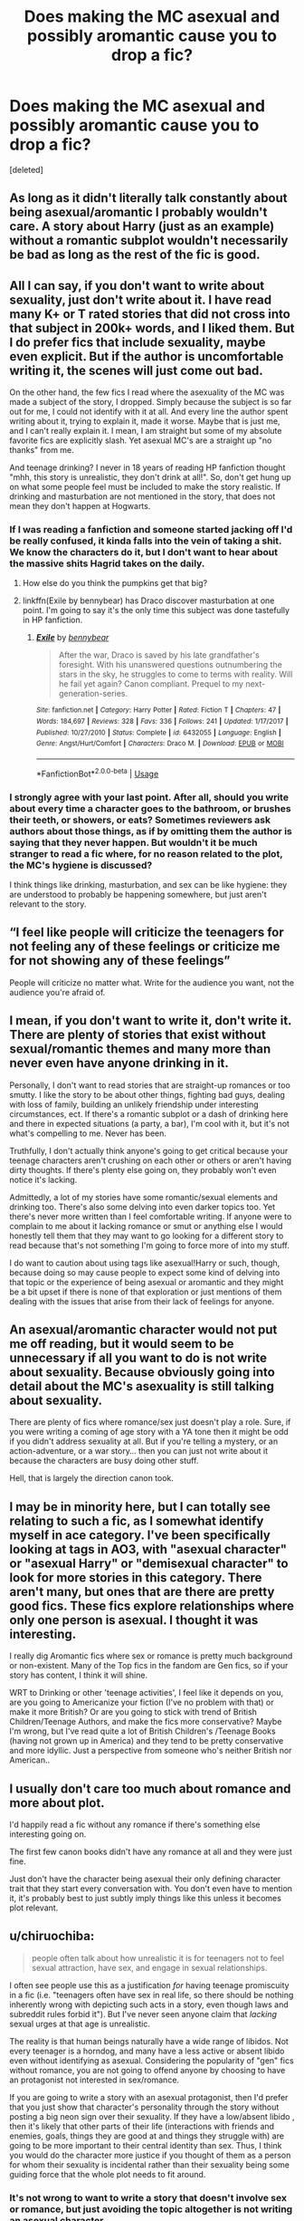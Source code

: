 #+TITLE: Does making the MC asexual and possibly aromantic cause you to drop a fic?

* Does making the MC asexual and possibly aromantic cause you to drop a fic?
:PROPERTIES:
:Score: 36
:DateUnix: 1565301008.0
:DateShort: 2019-Aug-09
:FlairText: Discussion
:END:
[deleted]


** As long as it didn't literally talk constantly about being asexual/aromantic I probably wouldn't care. A story about Harry (just as an example) without a romantic subplot wouldn't necessarily be bad as long as the rest of the fic is good.
:PROPERTIES:
:Author: the__pov
:Score: 27
:DateUnix: 1565311043.0
:DateShort: 2019-Aug-09
:END:


** All I can say, if you don't want to write about sexuality, just don't write about it. I have read many K+ or T rated stories that did not cross into that subject in 200k+ words, and I liked them. But I do prefer fics that include sexuality, maybe even explicit. But if the author is uncomfortable writing it, the scenes will just come out bad.

On the other hand, the few fics I read where the asexuality of the MC was made a subject of the story, I dropped. Simply because the subject is so far out for me, I could not identify with it at all. And every line the author spent writing about it, trying to explain it, made it worse. Maybe that is just me, and I can't really explain it. I mean, I am straight but some of my absolute favorite fics are explicitly slash. Yet asexual MC's are a straight up "no thanks" from me.

And teenage drinking? I never in 18 years of reading HP fanfiction thought "mhh, this story is unrealistic, they don't drink at all!". So, don't get hung up on what some people feel must be included to make the story realistic. If drinking and masturbation are not mentioned in the story, that does not mean they don't happen at Hogwarts.
:PROPERTIES:
:Author: Blubberinoo
:Score: 54
:DateUnix: 1565302807.0
:DateShort: 2019-Aug-09
:END:

*** If I was reading a fanfiction and someone started jacking off I'd be really confused, it kinda falls into the vein of taking a shit. We know the characters do it, but I don't want to hear about the massive shits Hagrid takes on the daily.
:PROPERTIES:
:Author: Lucker1
:Score: 38
:DateUnix: 1565310167.0
:DateShort: 2019-Aug-09
:END:

**** How else do you think the pumpkins get that big?
:PROPERTIES:
:Author: SirGlaurung
:Score: 15
:DateUnix: 1565330947.0
:DateShort: 2019-Aug-09
:END:


**** linkffn(Exile by bennybear) has Draco discover masturbation at one point. I'm going to say it's the only time this subject was done tastefully in HP fanfiction.
:PROPERTIES:
:Author: AreYouOKAni
:Score: 1
:DateUnix: 1565534155.0
:DateShort: 2019-Aug-11
:END:

***** [[https://www.fanfiction.net/s/6432055/1/][*/Exile/*]] by [[https://www.fanfiction.net/u/833356/bennybear][/bennybear/]]

#+begin_quote
  After the war, Draco is saved by his late grandfather's foresight. With his unanswered questions outnumbering the stars in the sky, he struggles to come to terms with reality. Will he fail yet again? Canon compliant. Prequel to my next-generation-series.
#+end_quote

^{/Site/:} ^{fanfiction.net} ^{*|*} ^{/Category/:} ^{Harry} ^{Potter} ^{*|*} ^{/Rated/:} ^{Fiction} ^{T} ^{*|*} ^{/Chapters/:} ^{47} ^{*|*} ^{/Words/:} ^{184,697} ^{*|*} ^{/Reviews/:} ^{328} ^{*|*} ^{/Favs/:} ^{336} ^{*|*} ^{/Follows/:} ^{241} ^{*|*} ^{/Updated/:} ^{1/17/2017} ^{*|*} ^{/Published/:} ^{10/27/2010} ^{*|*} ^{/Status/:} ^{Complete} ^{*|*} ^{/id/:} ^{6432055} ^{*|*} ^{/Language/:} ^{English} ^{*|*} ^{/Genre/:} ^{Angst/Hurt/Comfort} ^{*|*} ^{/Characters/:} ^{Draco} ^{M.} ^{*|*} ^{/Download/:} ^{[[http://www.ff2ebook.com/old/ffn-bot/index.php?id=6432055&source=ff&filetype=epub][EPUB]]} ^{or} ^{[[http://www.ff2ebook.com/old/ffn-bot/index.php?id=6432055&source=ff&filetype=mobi][MOBI]]}

--------------

*FanfictionBot*^{2.0.0-beta} | [[https://github.com/tusing/reddit-ffn-bot/wiki/Usage][Usage]]
:PROPERTIES:
:Author: FanfictionBot
:Score: 1
:DateUnix: 1565534172.0
:DateShort: 2019-Aug-11
:END:


*** I strongly agree with your last point. After all, should you write about every time a character goes to the bathroom, or brushes their teeth, or showers, or eats? Sometimes reviewers ask authors about those things, as if by omitting them the author is saying that they never happen. But wouldn't it be much stranger to read a fic where, for no reason related to the plot, the MC's hygiene is discussed?

I think things like drinking, masturbation, and sex can be like hygiene: they are understood to probably be happening somewhere, but just aren't relevant to the story.
:PROPERTIES:
:Author: Locked_Key
:Score: 10
:DateUnix: 1565306403.0
:DateShort: 2019-Aug-09
:END:


** “I feel like people will criticize the teenagers for not feeling any of these feelings or criticize me for not showing any of these feelings”

People will criticize no matter what. Write for the audience you want, not the audience you're afraid of.
:PROPERTIES:
:Score: 11
:DateUnix: 1565311876.0
:DateShort: 2019-Aug-09
:END:


** I mean, if you don't want to write it, don't write it. There are plenty of stories that exist without sexual/romantic themes and many more than never even have anyone drinking in it.

Personally, I don't want to read stories that are straight-up romances or too smutty. I like the story to be about other things, fighting bad guys, dealing with loss of family, building an unlikely friendship under interesting circumstances, ect. If there's a romantic subplot or a dash of drinking here and there in expected situations (a party, a bar), I'm cool with it, but it's not what's compelling to me. Never has been.

Truthfully, I don't actually think anyone's going to get critical because your teenage characters aren't crushing on each other or others or aren't having dirty thoughts. If there's plenty else going on, they probably won't even notice it's lacking.

Admittedly, a lot of my stories have some romantic/sexual elements and drinking too. There's also some delving into even darker topics too. Yet there's never more written than I feel comfortable writing. If anyone were to complain to me about it lacking romance or smut or anything else I would honestly tell them that they may want to go looking for a different story to read because that's not something I'm going to force more of into my stuff.

I do want to caution about using tags like asexual!Harry or such, though, because doing so may cause people to expect some kind of delving into that topic or the experience of being asexual or aromantic and they might be a bit upset if there is none of that exploration or just mentions of them dealing with the issues that arise from their lack of feelings for anyone.
:PROPERTIES:
:Author: Lucylouluna
:Score: 10
:DateUnix: 1565306529.0
:DateShort: 2019-Aug-09
:END:


** An asexual/aromantic character would not put me off reading, but it would seem to be unnecessary if all you want to do is not write about sexuality. Because obviously going into detail about the MC's asexuality is still talking about sexuality.

There are plenty of fics where romance/sex just doesn't play a role. Sure, if you were writing a coming of age story with a YA tone then it might be odd if you didn't address sexuality at all. But if you're telling a mystery, or an action-adventure, or a war story... then you can just not write about it because the characters are busy doing other stuff.

Hell, that is largely the direction canon took.
:PROPERTIES:
:Author: Taure
:Score: 13
:DateUnix: 1565331443.0
:DateShort: 2019-Aug-09
:END:


** I may be in minority here, but I can totally see relating to such a fic, as I somewhat identify myself in ace category. I've been specifically looking at tags in AO3, with "asexual character" or "asexual Harry" or "demisexual character" to look for more stories in this category. There aren't many, but ones that are there are pretty good fics. These fics explore relationships where only one person is asexual. I thought it was interesting.

I really dig Aromantic fics where sex or romance is pretty much background or non-existent. Many of the Top fics in the fandom are Gen fics, so if your story has content, I think it will shine.

WRT to Drinking or other 'teenage activities', I feel like it depends on you, are you going to Americanize your fiction (I've no problem with that) or make it more British? Or are you going to stick with trend of British Children/Teenage Authors, and make the fics more conservative? Maybe I'm wrong, but I've read quite a lot of British Children's /Teenage Books (having not grown up in America) and they tend to be pretty conservative and more idyllic. Just a perspective from someone who's neither British nor American..
:PROPERTIES:
:Score: 18
:DateUnix: 1565303320.0
:DateShort: 2019-Aug-09
:END:


** I usually don't care too much about romance and more about plot.

I'd happily read a fic without any romance if there's something else interesting going on.

The first few canon books didn't have any romance at all and they were just fine.

Just don't have the character being asexual their only defining character trait that they start every conversation with. You don't even have to mention it, it's probably best to just subtly imply things like this unless it becomes plot relevant.
:PROPERTIES:
:Author: 15_Redstones
:Score: 9
:DateUnix: 1565310527.0
:DateShort: 2019-Aug-09
:END:


** u/chiruochiba:
#+begin_quote
  people often talk about how unrealistic it is for teenagers not to feel sexual attraction, have sex, and engage in sexual relationships.
#+end_quote

I often see people use this as a justification /for/ having teenage promiscuity in a fic (i.e. "teenagers often have sex in real life, so there should be nothing inherently wrong with depicting such acts in a story, even though laws and subreddit rules forbid it"). But I've never seen anyone claim that /lacking/ sexual urges at that age is unrealistic.

The reality is that human beings naturally have a wide range of libidos. Not every teenager is a horndog, and many have a less active or absent libido even without identifying as asexual. Considering the popularity of "gen" fics without romance, you are not going to offend anyone by choosing to have an protagonist not interested in sex/romance.

If you are going to write a story with an asexual protagonist, then I'd prefer that you just show that character's personality through the story without posting a big neon sign over their sexuality. If they have a low/absent libido , then it's likely that other parts of their life (interactions with friends and enemies, goals, things they are good at and things they struggle with) are going to be more important to their central identity than sex. Thus, I think you would do the character more justice if you thought of them as a person for whom their sexuality is incidental rather than their sexuality being some guiding force that the whole plot needs to fit around.
:PROPERTIES:
:Author: chiruochiba
:Score: 12
:DateUnix: 1565303637.0
:DateShort: 2019-Aug-09
:END:

*** It's not wrong to want to write a story that doesn't involve sex or romance, but just avoiding the topic altogether is not writing an asexual character.

If the character is asexual that is going to affect their motivations, how they interpret other people's actions, how they interact with other people, etc. For example, in a setting like Hogwarts, an asexual character is going to see people around them start pairing up as they get older but they won't experience the attractions that are driving that. They may feel pressure to be in relationships because they've absorbed the idea from the culture around them that that's what is normal, and that may increase the older they get.

If the writer is making a conscious decision to make a character asexual they need to consider these kinds of things.
:PROPERTIES:
:Author: denarii
:Score: 12
:DateUnix: 1565305331.0
:DateShort: 2019-Aug-09
:END:

**** That's absolutely true, the author should consider such things (depending on what kind of story they want to tell). In a coming of age story a character with low/absent libido would have some different experiences than their peers, might experience moments of emotional conflict, self doubt, etc. but those differences don't have to be the defining core of their personality.

During that same period of their life the character would have plenty of other interests/goals for the plot to focus on. An asexual person is a person like anyone else in that regard.

What I'm trying to get at is that you don't have to treat an asexual character the way Hollywood often treats sexual minorities in film/television. Film/TV writers often create token representations of sexual minorities that emphasize their differences, thus leading to unrealistic sterotypes rather than just presenting the characters as people with the same range of lifestyles, skills and goals as anyone else while incidentally happening to have different partner preferences.
:PROPERTIES:
:Author: chiruochiba
:Score: 6
:DateUnix: 1565311542.0
:DateShort: 2019-Aug-09
:END:


**** I think a large part of it would come down to "show, don't tell." For me, it'd be interesting to read a fic with an asexual or aromantic MC, showing how that impacts their adolescence, self, and relationships, as long as it wasn't full of chapters of first person inner-dialogue or heavy-handed conversations explicitly bringing it up at every turn. It could seem normal and natural to the MC experiencing it, because it's their own internal experience, and exploring how that interacts or conflicts with the sexual and romantic norms and expectations of their peers would be really interesting.

I'm not sure I would be able to infer that a character was deliberately written as asexual if the fic just never mentioned romance or sex, so it seems like a fine line between making it an intentional writing point and making it the overarching focus of the plot.

Edit: I mean to say that it could be an implicit or explicit feature of the story, but it would ideally be written in a way that doesn't break immersion in the story itself, which is just a facet of good writing in general.
:PROPERTIES:
:Author: lettuceeatcake
:Score: 3
:DateUnix: 1565368859.0
:DateShort: 2019-Aug-09
:END:


** My only advice is this: write whatever the hell you want. If you enjoy it, it will show. Don't write to cater to other people's tastes. That way lies madness.
:PROPERTIES:
:Author: Oniknight
:Score: 4
:DateUnix: 1565309202.0
:DateShort: 2019-Aug-09
:END:


** I'm not a big fan of the teens obsessed with sex and sexuality stories. Maybe because I haven't been a teen for 15 years.

I've read stories where the MC just /is/ asexual with no issue. It's when the plot stops so a chartacter can make a 2000 word speach about their sexuality, regardless of what letter it is, that I nope out of the story. When it's obviously the entire story is just an excuse for the author to preach to the reader about how horrible they are for not knowing the difference between all the letters in the soup. I mean seriously, I don't know what the difference between pansexual and bisexual is, and I don't care.
:PROPERTIES:
:Score: 4
:DateUnix: 1565358621.0
:DateShort: 2019-Aug-09
:END:


** If you're going to write an asexual character, write it as if the audience already knows that they're asexual. You don't need to shove it down the reader's throats. Just... don't have sexual situations. If they encounter conflict because of it - i.e. their romantic partner wants to get intimate, you can naturally address it then by having the character simply say no. You don't need to have them explicitly say "I'm asexual" - especially since the awareness of that is a relatively recent, post-internet phenomenon that wizards wouldn't really be aware of in the 90's. But even if they don't explicitly come out and say it, people can just not want sex.

Because sex is like tea; British teenagers probably want both, but sometimes, they're just not thirsty.
:PROPERTIES:
:Author: wille179
:Score: 5
:DateUnix: 1565359162.0
:DateShort: 2019-Aug-09
:END:


** I'm completely down for a fic that just ignores all romance.
:PROPERTIES:
:Author: Electric999999
:Score: 7
:DateUnix: 1565306974.0
:DateShort: 2019-Aug-09
:END:

*** While this would avoid all romance (which I'm also fine with) it feels like from reading that it would also feature, um, anti-romance? Like, it's not just ignoring anything that might be relationship material, but going out of its way to spend words on explicitly demonstrating that the person identifies as an [[http://www.whatisasexuality.com/intro/][asexual person]].

I'd be worried that it could devolve into an angst-fest.
:PROPERTIES:
:Author: jeffala
:Score: 5
:DateUnix: 1565317317.0
:DateShort: 2019-Aug-09
:END:


** I'll be honest, I probably won't read your fic, but more power to you
:PROPERTIES:
:Author: DraconisNoir
:Score: 3
:DateUnix: 1565311673.0
:DateShort: 2019-Aug-09
:END:


** Write how you feel the character should be. It would make it more realistic than being forced into a stereotype.

I'm usually excited about asexual characters in stories as I identify with them. I avoid stories solely based on romance and skip sexual scenes in all stories.

However I prefer it if the character is subtle about their realisations. I have rarely seen anyone IRL openly admit that they are asexual and find it jarring if they are the type of people who carry banners claiming "I am asexual!!!!" (Though this could be because I am from a conservative society where any talk of sexuality is frowned upon.)

I crossed my teen years without even seeing alcohol though I am quite sure my male peers would have had alcohol in their parties. Again I think it is simply a cultural difference - a woman drinking is judged much more harshly than men.
:PROPERTIES:
:Author: VioletteFleur
:Score: 3
:DateUnix: 1565313978.0
:DateShort: 2019-Aug-09
:END:


** No romance = more chances I'll read it.
:PROPERTIES:
:Author: will1707
:Score: 3
:DateUnix: 1565321074.0
:DateShort: 2019-Aug-09
:END:


** As awful as most of the romance written in fanfiction is, the lack there of is a relief. Avoid the pitfall of going into ~why~ there is a lack of romance, or calling attention to it for no real reason, and you'll be solid.
:PROPERTIES:
:Author: richardjreidii
:Score: 3
:DateUnix: 1565431371.0
:DateShort: 2019-Aug-10
:END:


** Absolutely not. I prefer it, being somewhere between aro and ace myself. I can appreciate a good romance subplot, but it doesn't really seem as important to me as I know most other readers consider it.

I don't drink, nor do any of my acquaintances, nor have I been part of any such circle when I was younger, so it is a non-issue for me personally.
:PROPERTIES:
:Author: Asviloka
:Score: 2
:DateUnix: 1565317035.0
:DateShort: 2019-Aug-09
:END:


** I prefer fics without sex and romance, since I'd rather have sex and romance in real life than read about it. I read fiction for stuff I don't have in real life, like magic and dangerous adventures.
:PROPERTIES:
:Author: MTheLoud
:Score: 2
:DateUnix: 1565318145.0
:DateShort: 2019-Aug-09
:END:


** To me, if you write a story well, it doesn't matter what the character's sexuality or romantic status is.

This type of thing is easier in a 3rd person and harder in a 1st person. 3rd person gives you some distance from the character in question, and you can say "the focus of the story is not on sex/romance so what I choose to show isn't going to touch on those things."

1st person on the other hand..I think you would have to at least skirt those topics, even if it's only something on the lines of "gee. Everyone else around me is talking about this stuff constantly, how do I feel about it?" because teens are constantly questioning themselves.

​

This isn't to say that you cannot do it, just that it is going to be difficult and require a lot of thought on your part.
:PROPERTIES:
:Author: JadeAtlas
:Score: 2
:DateUnix: 1565320131.0
:DateShort: 2019-Aug-09
:END:


** This may be TMI, but I'm gonna input my personal experience and feelings on the subject. I'm a 19 year old virgin and while I have attraction towards people, I rarely feel sexually attracted because I associate sexual attraction with trust. I cannot see myself have sex with anyone unless I've known and trusted and loved them (platonically included) for at least 3-4 years probably more. Right now I would only ever had sex with my best friend, who I've known for almost 8 years, but I am not attracted to her at all. This being said, I am openly bisexual, so I find men and women attractive. In high school a few of my close friends had regular sex, one had casual sex once, and the rest of us are barely virgins now in college (except me). No one ever gave me any slack for it and I never judged anyone for having sex. In regards to a fanfic I would see it reasonable to have little to no romance or for a main character they could be like me. For example "Harry thought Cho was beautiful and he had a crush on her. Eventually they start dating, but are not involved sexually because Harry isn't ready" you could end it there, make it never start, or have the characters grow so that Harry eventually does trust someone. Anyways, spiel over and good luck!
:PROPERTIES:
:Author: goldxoc
:Score: 2
:DateUnix: 1565321525.0
:DateShort: 2019-Aug-09
:END:


** Before I answer your questions it's important for me to say that the point of fanfiction is to express how you feel. What other people think of those topics is less important than your need/want to express them.

About asexuality - it really depends on the plot and how well the story is written. Usually I search for specific ships and read how the characters develop a sexual and romantic relationship, but I don't mind reading a story involving a ship I'm not into or a story where the character isn't in a sexual/romantic relationship at all if the plot is interesting, like a mystery or an adventure story. Something thrilling.

People can also be ace/aro and in relationships. If you wrote about queerplatonic relationships or about nonsexual bdsm I would really enjoy reading that.

About alcohol - drinking alcohol isn't necessarily a big part of adolescence. Some teenagers don't drink. Some of them drink a bit of wine sometimes. It doesn't have to be a dramatic thing where they get really drunk at parties. I think it's not okay that people are judging you for not wanting to mention alcohol in your fics. I don't have an opinion for or against teenagers drinking so I don't care if you write about it or not.
:PROPERTIES:
:Author: Ineharnia
:Score: 2
:DateUnix: 1565329127.0
:DateShort: 2019-Aug-09
:END:


** The only time I could see asexuality as something relevant to the plot would be if you were doing some sort of marriage contract or other romantic storyline.

Generally you can just not talk about sex or sexuality, it doesn't come off as false or poor writing. Generally everything on the page should relate in someway to your plot, whether it's directly part of it or simply has an influence on it at some point.

For example in an action heavy independent Harry fic, a good reason for him to have a romantic partner is for that person to be kidnapped or to betray him at some point in the story. Another good reason is to give him someone he can expose or explain his inner thoughts or motivations to, effectively they act as an audience proxy to understand the main characters actions. But you could accomplish these goals with a friend or a mentor, just as well as with a romantic partner.
:PROPERTIES:
:Score: 2
:DateUnix: 1565336778.0
:DateShort: 2019-Aug-09
:END:


** Having no romance or sexual themes in a story is ok, even desirable in many cases - if you're not writing a story that is about everything and covering large timespans or explicitly a story about romance it doesn't need to be included whatsoever.

But having the character be shifted into some nieche sexual orientation just to avoid writing romance? Naah. First of all, if you aren't exploring it, there is no point in mentioning it. And if you're exploring it, then it's not the kind of fic i'd like to read because i'm not interested in other people sexual +deviancies+ preferences.\\
And on a technical note, having the MC be asexual isn't going to kill romance in a story, unless everyone is asexual. Better to just not write about that stuff.
:PROPERTIES:
:Author: Von_Usedom
:Score: 2
:DateUnix: 1565339736.0
:DateShort: 2019-Aug-09
:END:


** I personally wouldn't drop a fic because of that alone.
:PROPERTIES:
:Author: Vanagan
:Score: 2
:DateUnix: 1565345795.0
:DateShort: 2019-Aug-09
:END:


** Not at all. I'm not a fan of romance stories, and that's not what I read for. If I see a fic includes romance, I stop reading. I just don't find it very appealing to read about what other people are doing.
:PROPERTIES:
:Score: 2
:DateUnix: 1565350955.0
:DateShort: 2019-Aug-09
:END:


** I'd give you a medal if you wrote a story that had interesting plot and no romance. It feels like you sort of have to want to see romance and particularly explicit sex in a story, and if you don't, you are in a minority. Ithink it would not even be necessary to make your mc asexual, a choice of genre would allow you to avoid this topic altogether. Best stories I've read, even if they had romance in them, had no explicit sex because authors found other things to include in them. There are so many other things to write about and so many kinds of relationships to explore! It's explicit sex I find [[https://offputting.It][offputting.It]]'s like, I know it's happening, but I don't need to know every single detail. Classic novels had romance in them and still somehow managed to be good without being explicit.
:PROPERTIES:
:Author: Amata69
:Score: 2
:DateUnix: 1565437691.0
:DateShort: 2019-Aug-10
:END:


** Nope. For me, it depends on the character and the fandom and if the author makes it feel plausible for the character. I've read a few good James Bond fics where 007 is ace and it feels very plausible because of how it's written. But that's pretty much my standard for any pairing, trope, plot twist or kink. Write it well and I'll probably stick with you. Write it poorly and I'm back-buttoning out.
:PROPERTIES:
:Author: idahoblackberry
:Score: 2
:DateUnix: 1565466710.0
:DateShort: 2019-Aug-11
:END:


** Honestly making a MC asexual in a HP fic would make me more inclined to read it. Im not ace and normally I love shipping but in HP fics im much more interested in plot and a ship especially one i dont think is well done (whether i ship it or not) distracts from that and can be frustrating and can ruin a story that I actually did like the plot of.

And btw even though Im not ace I was very uninterested in dating as a teen and had very few crushes and none of them were ones i felt particularily passionate over. And I dont think thats all that weird as a teen alot of people dont really get interested in dating until their 20s while some start in their early teens it just depends on the individual if they arent ace. My grade was mostly girls. So it wasnt uncommon to not have a boyfriend so maybe there was less peer pressure to have one. Maybe there was more pressure if you were a guy idk. Not that gay people were non existent or that the school environnent was particulatily homophobic but most werent really open about it till college.

As for the teenage drinking I didnt really drink till I got to college. I was pretty introverted tho and in the states the drinking age is 21. So drinking as a teen in highschool in my experience was something that happened at bigger parties not casual hangouts and bigger parties I avoided. While in college casual drinking while hanging out even if you arent 21 isnt all that weird especially if you have 1 of your friend group that is 21+. Personally I never felt super pressured to drink but again i was still more of the kind to have small get togethers where you binge shows play videogames and board games in your apartment than go to big parties. So i guess consider what your MC would prefer.
:PROPERTIES:
:Author: literaltrashgoblin
:Score: 2
:DateUnix: 1565806218.0
:DateShort: 2019-Aug-14
:END:


** J.K made several books and Millions of dollars without once providing a graphic depiction of sex. That's its own genre and not something you'd need to worry yourself about.

I beg you, my friend, write what you enjoy!
:PROPERTIES:
:Author: MrVaster
:Score: 3
:DateUnix: 1565312598.0
:DateShort: 2019-Aug-09
:END:


** Asexuality exists!! Any questions you may have have probably been answered in [[/r/asexuality][r/asexuality]] at some point or another, including straight up confusion about why the fuck everyone else is shagging but you feel like you missed the memo.

Generally, there are PLENTY of plots that don't require a bedroom scene - so write what you feel like writing (and send me the link, because I only felt comfortable using the label asexual after reading a fanfiction with an asexual character in it and I'd love to read another)
:PROPERTIES:
:Author: NillaEnthusiast
:Score: 2
:DateUnix: 1565341601.0
:DateShort: 2019-Aug-09
:END:


** It's different for everyone, but one of my favourite fics (not Harry Potter) just happens to have two asexual protagonists. The author doesn't make a fuss about it, but it is tagged that way.

I prefer non-sexual stories but if a story is well-written I'll read it anyway, while a badly written story without sex won't interest me. The quality of the writing takes priority but I do enjoy reading stories without sex where I can.
:PROPERTIES:
:Author: fillysunray
:Score: 2
:DateUnix: 1565362123.0
:DateShort: 2019-Aug-09
:END:


** I am biased, as an asexual. But I am completely fine with no sex. Harry Potter itself barely had any mention of it. The adventures is what does it for me. I would really like it to be pointed out though, so I I'm not waiting for a romance to happen or be surprised if it does happen.
:PROPERTIES:
:Author: tinyapricotcat
:Score: 2
:DateUnix: 1565308833.0
:DateShort: 2019-Aug-09
:END:


** An asexual MC wouldn't cause me to drop a fic, no. It might even make me more interested in reading it, just to see what the fic says about this. Asexuals don't exactly get a lot of representation in media. (I really liked the Archie comics reboot explicitly making Jughead asexual.)

When it comes to teenage drinking... meh. It happens, I mean it happens a LOT. But you don't have to include it in a story about teenagers. In my experience it's far MORE detrimental to a story to force a lot of sex and drinking into a story where sex and drinking doesn't fit, just because the protagonist is a teenager.
:PROPERTIES:
:Author: Dina-M
:Score: 1
:DateUnix: 1565334554.0
:DateShort: 2019-Aug-09
:END:


** Personally, I only read fics for smut XD So for me, not my thing, but I feel like if your fic is full of enough interesting information, no one will care.

I wish you all the best!
:PROPERTIES:
:Author: EmeraldLight
:Score: 0
:DateUnix: 1565304213.0
:DateShort: 2019-Aug-09
:END:
